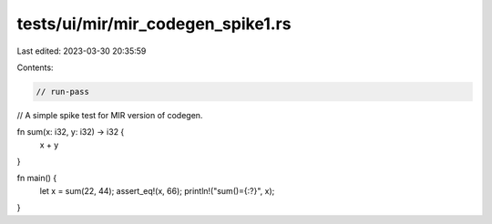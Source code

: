 tests/ui/mir/mir_codegen_spike1.rs
==================================

Last edited: 2023-03-30 20:35:59

Contents:

.. code-block:: rs

    // run-pass
// A simple spike test for MIR version of codegen.

fn sum(x: i32, y: i32) -> i32 {
    x + y
}

fn main() {
    let x = sum(22, 44);
    assert_eq!(x, 66);
    println!("sum()={:?}", x);
}


